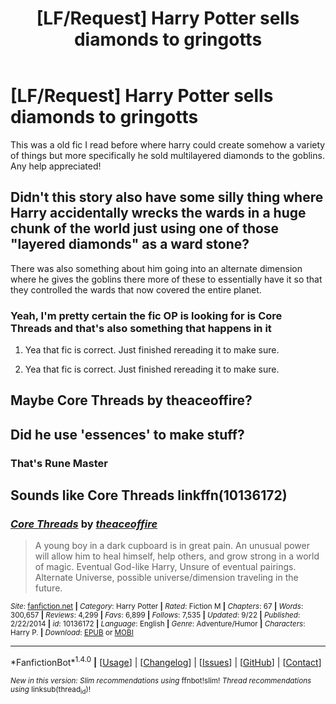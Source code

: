 #+TITLE: [LF/Request] Harry Potter sells diamonds to gringotts

* [LF/Request] Harry Potter sells diamonds to gringotts
:PROPERTIES:
:Author: UndergroundNerd
:Score: 7
:DateUnix: 1478839257.0
:DateShort: 2016-Nov-11
:FlairText: Request
:END:
This was a old fic I read before where harry could create somehow a variety of things but more specifically he sold multilayered diamonds to the goblins. Any help appreciated!


** Didn't this story also have some silly thing where Harry accidentally wrecks the wards in a huge chunk of the world just using one of those "layered diamonds" as a ward stone?

There was also something about him going into an alternate dimension where he gives the goblins there more of these to essentially have it so that they controlled the wards that now covered the entire planet.
:PROPERTIES:
:Author: Doktor_Leit
:Score: 5
:DateUnix: 1478866173.0
:DateShort: 2016-Nov-11
:END:

*** Yeah, I'm pretty certain the fic OP is looking for is Core Threads and that's also something that happens in it
:PROPERTIES:
:Author: froststep
:Score: 3
:DateUnix: 1478868862.0
:DateShort: 2016-Nov-11
:END:

**** Yea that fic is correct. Just finished rereading it to make sure.
:PROPERTIES:
:Author: UndergroundNerd
:Score: 1
:DateUnix: 1479006932.0
:DateShort: 2016-Nov-13
:END:


**** Yea that fic is correct. Just finished rereading it to make sure.
:PROPERTIES:
:Author: UndergroundNerd
:Score: 1
:DateUnix: 1479006934.0
:DateShort: 2016-Nov-13
:END:


** Maybe Core Threads by theaceoffire?
:PROPERTIES:
:Author: DanteDeLaMort
:Score: 3
:DateUnix: 1478845975.0
:DateShort: 2016-Nov-11
:END:


** Did he use 'essences' to make stuff?
:PROPERTIES:
:Author: Ch1pp
:Score: 3
:DateUnix: 1478862781.0
:DateShort: 2016-Nov-11
:END:

*** That's Rune Master
:PROPERTIES:
:Author: froststep
:Score: 3
:DateUnix: 1478868839.0
:DateShort: 2016-Nov-11
:END:


** Sounds like Core Threads linkffn(10136172)
:PROPERTIES:
:Author: Huntrrz
:Score: 2
:DateUnix: 1478911641.0
:DateShort: 2016-Nov-12
:END:

*** [[http://www.fanfiction.net/s/10136172/1/][*/Core Threads/*]] by [[https://www.fanfiction.net/u/4665282/theaceoffire][/theaceoffire/]]

#+begin_quote
  A young boy in a dark cupboard is in great pain. An unusual power will allow him to heal himself, help others, and grow strong in a world of magic. Eventual God-like Harry, Unsure of eventual pairings. Alternate Universe, possible universe/dimension traveling in the future.
#+end_quote

^{/Site/: [[http://www.fanfiction.net/][fanfiction.net]] *|* /Category/: Harry Potter *|* /Rated/: Fiction M *|* /Chapters/: 67 *|* /Words/: 300,657 *|* /Reviews/: 4,299 *|* /Favs/: 6,899 *|* /Follows/: 7,535 *|* /Updated/: 9/22 *|* /Published/: 2/22/2014 *|* /id/: 10136172 *|* /Language/: English *|* /Genre/: Adventure/Humor *|* /Characters/: Harry P. *|* /Download/: [[http://www.ff2ebook.com/old/ffn-bot/index.php?id=10136172&source=ff&filetype=epub][EPUB]] or [[http://www.ff2ebook.com/old/ffn-bot/index.php?id=10136172&source=ff&filetype=mobi][MOBI]]}

--------------

*FanfictionBot*^{1.4.0} *|* [[[https://github.com/tusing/reddit-ffn-bot/wiki/Usage][Usage]]] | [[[https://github.com/tusing/reddit-ffn-bot/wiki/Changelog][Changelog]]] | [[[https://github.com/tusing/reddit-ffn-bot/issues/][Issues]]] | [[[https://github.com/tusing/reddit-ffn-bot/][GitHub]]] | [[[https://www.reddit.com/message/compose?to=tusing][Contact]]]

^{/New in this version: Slim recommendations using/ ffnbot!slim! /Thread recommendations using/ linksub(thread_id)!}
:PROPERTIES:
:Author: FanfictionBot
:Score: 2
:DateUnix: 1478911658.0
:DateShort: 2016-Nov-12
:END:

